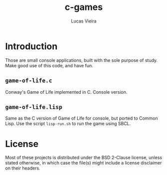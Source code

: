 #+TITLE: c-games
#+AUTHOR: Lucas Vieira
#+EMAIL: lucasvieira@lisp.com.br

* Introduction

Those are small console applications, built with the sole purpose of study. Make
good use of this code, and have fun.

** =game-of-life.c=

Conway's Game of Life implemented in C. Console version.

** =game-of-life.lisp=

Same as the C version of Game of Life for console, but ported to Common Lisp.
Use the script =lisp-run.sh= to run the game using SBCL.

* License

Most of these projects is distributed under the BSD 2-Clause license, unless
stated otherwise, in which case the file(s) might include a license disclaimer
on their headers.

